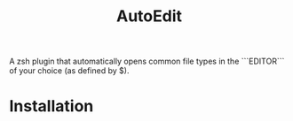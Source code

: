 #+title: AutoEdit
A zsh plugin that automatically opens common file types in the ```EDITOR```
of your choice (as defined by $\EDITOR).

* Installation

